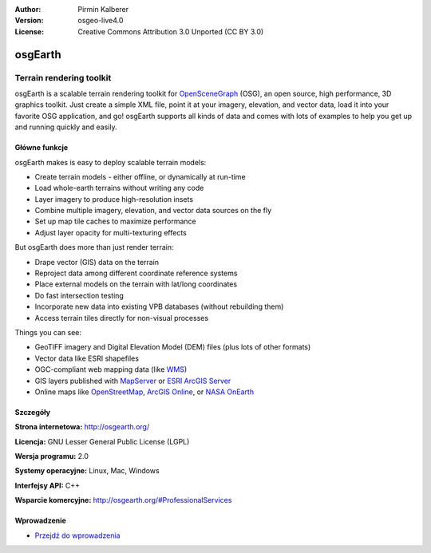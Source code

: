 :Author: Pirmin Kalberer
:Version: osgeo-live4.0
:License: Creative Commons Attribution 3.0 Unported (CC BY 3.0)

.. _osgearth-overview:

.. image:: ../../images/project_logos/logo-osgearth.gif
  :scale: 100 %
  :alt: project logo
  :align: right
  :target: http://osgearth.org/


osgEarth
================================================================================

Terrain rendering toolkit
~~~~~~~~~~~~~~~~~~~~~~~~~~~~~~~~~~~~~~~~~~~~~~~~~~~~~~~~~~~~~~~~~~~~~~~~~~~~~~~~

osgEarth is a scalable terrain rendering toolkit for OpenSceneGraph_ (OSG), an open source, high performance, 3D graphics toolkit.  Just create a simple XML file, point it at your imagery, elevation, and vector data, load it into your favorite OSG application, and go!
osgEarth supports all kinds of data and comes with lots of examples to help you get up and running quickly and easily. 

.. _OpenSceneGraph: http://www.openscenegraph.org/

.. image:: ../../images/screenshots/1024x768/osgearth.jpg
  :scale: 50 %
  :alt: screenshot
  :align: right

Główne funkcje
--------------------------------------------------------------------------------

osgEarth makes is easy to deploy scalable terrain models: 

* Create terrain models - either offline, or dynamically at run-time 
* Load whole-earth terrains without writing any code 
* Layer imagery to produce high-resolution insets 
* Combine multiple imagery, elevation, and vector data sources on the fly 
* Set up map tile caches to maximize performance 
* Adjust layer opacity for multi-texturing effects 

But osgEarth does more than just render terrain: 

* Drape vector (GIS) data on the terrain 
* Reproject data among different coordinate reference systems 
* Place external models on the terrain with lat/long coordinates 
* Do fast intersection testing 
* Incorporate new data into existing VPB databases (without rebuilding them) 
* Access terrain tiles directly for non-visual processes 

Things you can see:

* GeoTIFF imagery and Digital Elevation Model (DEM) files (plus lots of other formats) 
* Vector data like ESRI shapefiles 
* OGC-compliant web mapping data (like WMS_) 
* GIS layers published with MapServer_ or `ESRI ArcGIS Server`_
* Online maps like OpenStreetMap_, `ArcGIS Online`_, or `NASA OnEarth`_

.. _WMS: http://www.opengeospatial.org
.. _MapServer: http://mapserver.org
.. _`ESRI ArcGIS Server`: http://www.esri.com/software/arcgis/arcgisserver/
.. _OpenStreetMap: http://openstreetmap.org
.. _`ArcGIS Online`: http://resources.esri.com/arcgisonlineservices/
.. _`NASA OnEarth`: http://onearth.jpl.nasa.gov


Szczegóły
--------------------------------------------------------------------------------

**Strona internetowa:** http://osgearth.org/

**Licencja:** GNU Lesser General Public License (LGPL) 

**Wersja programu:** 2.0

**Systemy operacyjne:** Linux, Mac, Windows

**Interfejsy API:** C++

**Wsparcie komercyjne:** http://osgearth.org/#ProfessionalServices


Wprowadzenie
--------------------------------------------------------------------------------

* `Przejdź do wprowadzenia <../quickstart/osgearth_quickstart.html>`_


